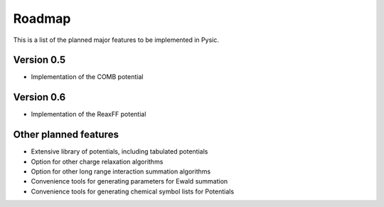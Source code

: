 .. file:roadmap

Roadmap
=======

This is a list of the planned major features to be implemented in Pysic.



Version 0.5
-----------

- Implementation of the COMB potential


Version 0.6
-----------

- Implementation of the ReaxFF potential


Other planned features
----------------------

- Extensive library of potentials, including tabulated potentials
- Option for other charge relaxation algorithms
- Option for other long range interaction summation algorithms
- Convenience tools for generating parameters for Ewald summation
- Convenience tools for generating chemical symbol lists for Potentials


